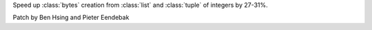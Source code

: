 Speed up :class:`bytes` creation from :class:`list` and :class:`tuple` of integers by 27-31%.

Patch by Ben Hsing and Pieter Eendebak
